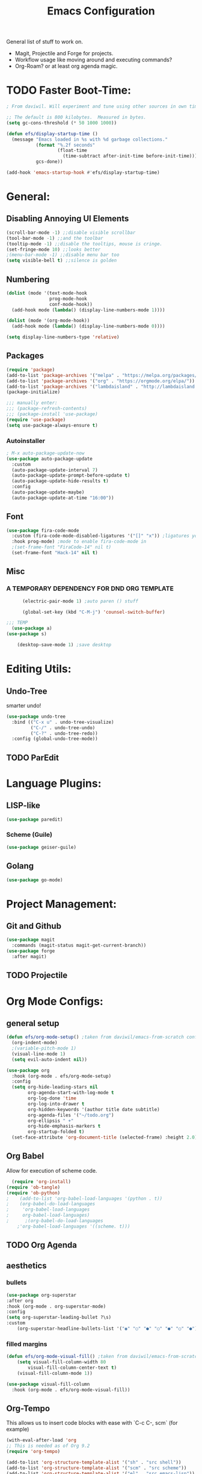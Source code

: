 #+TITLE:Emacs Configuration
#+PROPERTY: header-args:emacs-lisp :tangle ~/.config/emacs/init.el :mkdirp yes

General list of stuff to work on.
- Magit, Projectile and Forge for projects.
- Workflow usage like moving around and executing commands?
- Org-Roam? or at least org agenda magic.
* TODO Faster Boot-Time:
#+begin_src emacs-lisp
; From daviwil. Will experiment and tune using other sources in own time later.

;; The default is 800 kilobytes.  Measured in bytes.
(setq gc-cons-threshold (* 50 1000 1000))

(defun efs/display-startup-time ()
  (message "Emacs loaded in %s with %d garbage collections."
           (format "%.2f seconds"
                   (float-time
                     (time-subtract after-init-time before-init-time)))
           gcs-done))

(add-hook 'emacs-startup-hook #'efs/display-startup-time)
#+end_src
* General:
** Disabling Annoying UI Elements
#+begin_src emacs-lisp
  (scroll-bar-mode -1) ;;disable visible scrollbar
  (tool-bar-mode -1) ;;and the toolbar
  (tooltip-mode -1) ;;disable the tooltips, mouse is cringe.
  (set-fringe-mode 10) ;;looks better
  ;(menu-bar-mode -1) ;;disable menu bar too
  (setq visible-bell t) ;;silence is golden
#+end_src
** Numbering
#+begin_src emacs-lisp
  (dolist (mode '(text-mode-hook
                  prog-mode-hook
                  conf-mode-hook))
    (add-hook mode (lambda() (display-line-numbers-mode 1))))

  (dolist (mode '(org-mode-hook))
    (add-hook mode (lambda() (display-line-numbers-mode 0))))

  (setq display-line-numbers-type 'relative)
#+end_src

** Packages
#+begin_src emacs-lisp
  (require 'package)
  (add-to-list 'package-archives '("melpa" . "https://melpa.org/packages/"))
  (add-to-list 'package-archives '("org" . "https://orgmode.org/elpa/"))
  (add-to-list 'package-archives '("lambdaisland" . "http://lambdaisland.github.io/elpa/") t)
  (package-initialize)

  ;;; manually enter:
  ;;; (package-refresh-contents)
  ;;; (package-install 'use-package)
  (require 'use-package)
  (setq use-package-always-ensure t)

#+end_src
*** Autoinstaller
#+begin_src emacs-lisp
; M-x auto-package-update-now 
(use-package auto-package-update
  :custom
  (auto-package-update-interval 7)
  (auto-package-update-prompt-before-update t)
  (auto-package-update-hide-results t)
  :config
  (auto-package-update-maybe)
  (auto-package-update-at-time "16:00"))
#+end_src
** Font
#+begin_src emacs-lisp
(use-package fira-code-mode
  :custom (fira-code-mode-disabled-ligatures '("[]" "x")) ;ligatures you don't want
  :hook prog-mode) ;mode to enable fira-code-mode in
  ;(set-frame-font "FiraCode-14" nil t)
  (set-frame-font "Hack-14" nil t)
#+end_src
** Misc
*** A TEMPORARY DEPENDENCY FOR DND ORG TEMPLATE
#+begin_src emacs-lisp
      (electric-pair-mode 1) ;auto paren () stuff

      (global-set-key (kbd "C-M-j") 'counsel-switch-buffer)

;;; TEMP
  (use-package a)
(use-package s)

    (desktop-save-mode 1) ;save desktop
#+end_src

* Editing Utils:
** Undo-Tree
smarter undo!
#+begin_src emacs-lisp
(use-package undo-tree
  :bind (("C-x u" . undo-tree-visualize)
         ("C-/" . undo-tree-undo)
         ("C-?" . undo-tree-redo))
  :config (global-undo-tree-mode))
#+end_src
** TODO ParEdit
* Language Plugins:
** LISP-like
#+begin_src emacs-lisp
(use-package paredit)
#+end_src
*** Scheme (Guile)
#+begin_src emacs-lisp
(use-package geiser-guile)
#+end_src
** Golang
#+begin_src emacs-lisp
(use-package go-mode)

#+end_src

* Project Management:
** Git and Github
#+begin_src emacs-lisp
  (use-package magit
    :commands (magit-status magit-get-current-branch))
  (use-package forge
    :after magit)
#+end_src
** TODO Projectile

* Org Mode Configs:
** general setup
#+begin_src emacs-lisp
    (defun efs/org-mode-setup() ;taken from daviwil/emacs-from-scratch configs
      (org-indent-mode)
      ;(variable-pitch-mode 1)
      (visual-line-mode 1)
      (setq evil-auto-indent nil))

    (use-package org
      :hook (org-mode . efs/org-mode-setup)
      :config
      (setq org-hide-leading-stars nil
            org-agenda-start-with-log-mode t
            org-log-done 'time
            org-log-into-drawer t
            org-hidden-keywords '(author title date subtitle)
            org-agenda-files '("~/todo.org")
            org-ellipsis " +"
            org-hide-emphasis-markers t
            org-startup-folded t)
      (set-face-attribute 'org-document-title (selected-frame) :height 2.0))
#+end_src

** Org Babel
Allow for execution of scheme code.
#+begin_src emacs-lisp
  (require 'org-install)
(require 'ob-tangle)
(require 'ob-python)
;    (add-to-list 'org-babel-load-languages '(python . t))
;    (org-babel-do-load-languages
;     'org-babel-load-languages
;     org-babel-load-languages)
;      ;(org-babel-do-load-languages
    ;'org-babel-load-languages '((scheme. t)))
#+end_src
** TODO Org Agenda
** aesthetics
*** bullets
#+begin_src emacs-lisp
(use-package org-superstar
:after org
:hook (org-mode . org-superstar-mode)
:config
(setq org-superstar-leading-bullet ?\s)
:custom
    (org-superstar-headline-bullets-list '("◉" "○" "●" "○" "●" "○" "●")))
#+end_src
*** filled margins
  #+begin_src emacs-lisp
  (defun efs/org-mode-visual-fill() ;taken from daviwil/emacs-from-scratch configs
      (setq visual-fill-column-width 80
          visual-fill-column-center-text t)
      (visual-fill-column-mode 1))

  (use-package visual-fill-column
    :hook (org-mode . efs/org-mode-visual-fill))
  #+end_src
** Org-Tempo
This allows us to insert code blocks with ease with `C-c C-, scm` (for example) 
#+begin_src emacs-lisp
  (with-eval-after-load 'org
  ;; This is needed as of Org 9.2
  (require 'org-tempo)

  (add-to-list 'org-structure-template-alist '("sh" . "src shell"))
  (add-to-list 'org-structure-template-alist '("scm" . "src scheme"))
  (add-to-list 'org-structure-template-alist '("el" . "src emacs-lisp"))
  (add-to-list 'org-structure-template-alist '("py" . "src python")))
#+end_src

** [[https://github.com/xeals/emacs-org-dnd][emacs org dnd]]
git clone https://github.com/xeals/emacs-org-dnd ~/.config/emacs/emacs-org-dnd
#+begin_src emacs-lisp
(add-to-list 'load-path "~/.config/emacs/emacs-org-dnd/")
(require 'ox-dnd)
#+end_src
* Evil Stuff (TM):
#+begin_src emacs-lisp
   (use-package evil
     :init (setq evil-want-keybinding nil evil-emacs-state-modes nil)
     :config (evil-mode 1)
     (define-key evil-insert-state-map (kbd "C-g") 'evil-normal-state))

   ;(use-package org-evil)

   (use-package evil-collection
     :after evil
     ;:ensure t
     :config
    (evil-collection-init)) ;if we start taking a performance hit, consider listing it out...
#+end_src
ie. 
       (evil-collection-init 'org)
       (evil-collection-init 'dired)
       ;(evil-collection-init 'calendar)
       ;(evil-collection-init 'eww)
       ;(evil-collection-init 'eshell)
       (evil-collection-init 'ivy)
       (evil-collection-init 'magit)
       (evil-collection-init 'forge)
       (evil-collection-init 'pdf)
       (evil-collection-init 'telega)
       (evil-collection-init 'which-key)

* Completion Enhancements:
** IVY
#+begin_src emacs-lisp
  (use-package ivy
    ;; :diminish
    :init 
    (setq ivy-use-virtual-buffers t
          ivy-count-format "(%d/%d) ")
    :bind (:map ivy-minibuffer-map
           ("TAB" . ivy-alt-done)
           ("C-l" . ivy-alt-done)
           ("C-j" . ivy-next-line)
           ("C-k" . ivy-previous-line))
    :config (ivy-mode 1)
            (setq ivy-display-style 'fancy
                  ivy-initial-inputs-alist nil
                  ivy-re-builders-alist '((t . ivy--regex-plus))))
                  ;'((swiper . ivy--regex-plus)
                    ;(counsel-descbinds . ivy--regex-plus)
                    ;(counsel-rg . ivy--regex-plus)
                    ;(t . ivy--regex-fuzzy))))
#+end_src
** TODO COUNSEL
#+begin_src emacs-lisp
    (use-package counsel
      :config (counsel-mode 1))
    ;(use-package counsel-projectile
    ;  :config (define-key projectile-mode-map (kbd "C-c p") 'projectile-command-map))
#+end_src
** TODO FLX for FUZZY
I'm not sure whether or not this package is actually needed. For now I'll comment it out.
#+begin_src emacs-lisp
  ;(use-package flx)
#+end_src

* Misc. Utils:
#+begin_src emacs-lisp
    (use-package evil-nerd-commenter
      :bind ("M-;" . evilnc-comment-or-uncomment-lines))

    (use-package command-log-mode) ;so I can see what combos I'm doing
    (global-command-log-mode)
    ;; to activate, use:
    ;; C-c o
#+end_src
** which-key for interactive help/mind jogger
#+begin_src emacs-lisp
    (use-package which-key
      :defer 0
      :diminish which-key-mode
      :config
      (setq which-key-show-early-on-C-h t
            which-key-popup-type 'side-window
            which-key-side-window-location 'right
            which-key-show-prefix 'top
            which-key-side-window-max-width 60
            which-key-max-description-length 40
            which-key-idle-delay 1)
      (which-key-mode))
#+end_src

** pdf tools
#+begin_src emacs-lisp
  (use-package pdf-tools
   ;:pin manual ;; manually update
   :config
   (pdf-tools-install)
   (setq-default pdf-view-display-size 'fit-page) ;open pdfs fit to the page
   (setq pdf-annot-activate-created-annotations t) ;automatically annotate highlights
  )

(add-hook 'pdf-view-mode-hook (lambda() (linum-mode -1)))
#+end_src
** telega is a telegram client for emacs
NB it has td as a dependency which can be annoying to build
#+begin_src emacs-lisp
(use-package telega :commands (telega) :defer t)
#+end_src
* Aesthetics:
#+begin_src emacs-lisp
  (use-package tron-legacy-theme
    :init
    (setq tron-legacy-theme-vivid-cursor t)
    :config
    (load-theme 'tron-legacy t))

  (use-package powerline-evil
    :config (powerline-evil-center-color-theme))

  (use-package eterm-256color
    :hook (term-mode . eterm-256color-mode))
#+end_src

** more vibrant colours for rainbow delimiters
  #+begin_src emacs-lisp
  (use-package rainbow-delimiters
    :hook (prog-mode . rainbow-delimiters-mode)
    :config ;add more vibrant colours
    (set-face-attribute 'rainbow-delimiters-depth-1-face  (selected-frame) :foreground "dark orange")
    (set-face-attribute 'rainbow-delimiters-depth-2-face  (selected-frame) :foreground "deep pink")
    (set-face-attribute 'rainbow-delimiters-depth-3-face  (selected-frame) :foreground "chartreuse")
    (set-face-attribute 'rainbow-delimiters-depth-4-face  (selected-frame) :foreground "deep sky blue")
    (set-face-attribute 'rainbow-delimiters-depth-5-face  (selected-frame) :foreground "yellow")
    (set-face-attribute 'rainbow-delimiters-depth-6-face  (selected-frame) :foreground "orchid")
    (set-face-attribute 'rainbow-delimiters-depth-7-face  (selected-frame) :foreground "spring green")
    (set-face-attribute 'rainbow-delimiters-depth-8-face  (selected-frame) :foreground "sienna1")
    (set-face-attribute 'rainbow-delimiters-unmatched-face  (selected-frame) :foreground "red"))
  #+end_src

* Extra:
#+begin_src emacs-lisp
  (custom-set-variables
   ;; custom-set-variables was added by Custom.
   ;; If you edit it by hand, you could mess it up, so be careful.
   ;; Your init file should contain only one such instance.
   ;; If there is more than one, they won't work right.
   '(global-command-log-mode t)
   '(package-selected-packages
     '(visual-fill-column org-superstar org-superstar-mode org-bullets evil-collection evil-magit magit powerline which-key rainbow-delimiters counsel ivy command-log-mode exwm org-evil evil)))
  (custom-set-faces
   ;; custom-set-faces was added by Custom.
   ;; If you edit it by hand, you could mess it up, so be careful.
   ;; Your init file should contain only one such instance.
   ;; If there is more than one, they won't work right.
)
#+end_src

* Further Runtime Performance:
From Daviwil:
Dial the GC threshold back down so that garbage collection happens more frequently but in less time.

#+begin_src emacs-lisp
;; Make gc pauses faster by decreasing the threshold.
(setq gc-cons-threshold (* 2 1000 1000))
#+end_src
